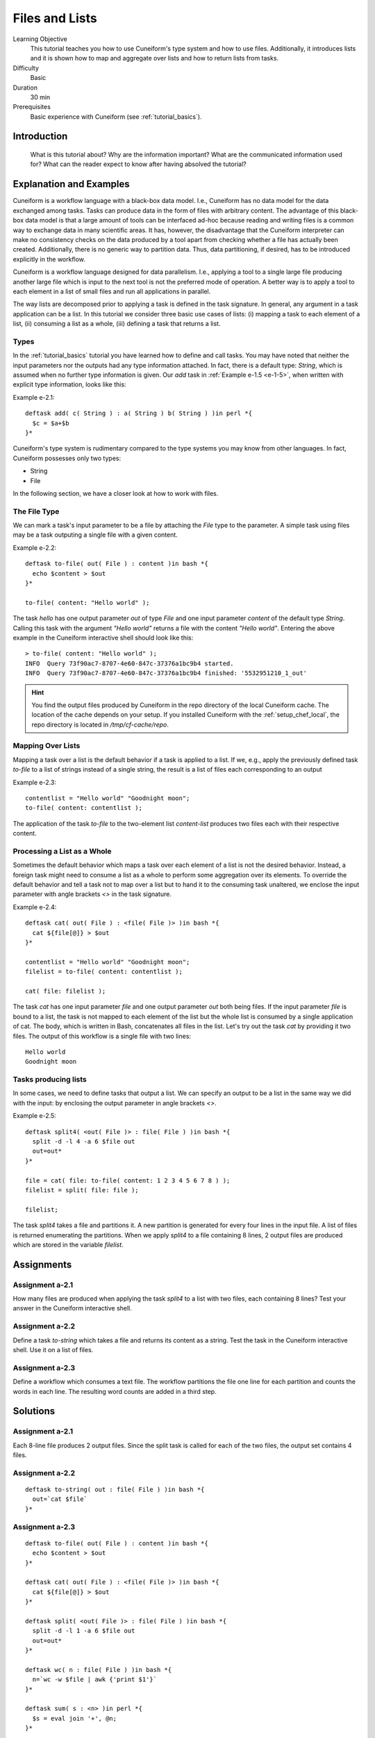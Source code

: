 Files and Lists
===============

Learning Objective
  This tutorial teaches you how to use Cuneiform's type system and how to use
  files. Additionally, it introduces lists and it is shown how to map and
  aggregate over lists and how to return lists from tasks.
  
  
Difficulty
  Basic
  
Duration
  30 min
  
Prerequisites
  Basic experience with Cuneiform (see :ref:`tutorial_basics`).
  
  
Introduction
------------


    What is this tutorial about?
    Why are the information important?
    What are the communicated information used for?
    What can the reader expect to know after having absolved the tutorial?




Explanation and Examples
------------------------

Cuneiform is a workflow language with a black-box data model. I.e., Cuneiform
has no data model for the data exchanged among tasks. Tasks can produce data in
the form of files with arbitrary content. The advantage of this black-box data
model is that a large amount of tools can be interfaced ad-hoc because reading
and writing files is a common way to exchange data in many scientific areas. It
has, however, the disadvantage that the Cuneiform interpreter can make no
consistency checks on the data produced by a tool apart from checking whether a
file has actually been created. Additionally, there is no generic way to
partition data. Thus, data partitioning, if desired, has to be introduced
explicitly in the workflow.

Cuneiform is a workflow language designed for data parallelism. I.e., applying a
tool to a single large file producing another large file which is input to the
next tool is not the preferred mode of operation. A better way is to apply a
tool to each element in a list of small files and run all applications in
parallel.

The way lists are decomposed prior to applying a task is defined in the task
signature. In general, any argument in a task application can be a list. In this
tutorial we consider three basic use cases of lists: (i) mapping a task to each
element of a list, (ii) consuming a list as a whole, (iii) defining a task that
returns a list.

Types
^^^^^

In the :ref:`tutorial_basics` tutorial you have learned how to define and call
tasks. You may have noted that neither the input parameters nor the outputs had
any type information attached. In fact, there is a default type: `String`, which
is assumed when no further type information is given. Our `add` task in
:ref:`Example e-1.5 <e-1-5>`, when written with explicit type information, looks
like this:

Example e-2.1::
        
    deftask add( c( String ) : a( String ) b( String ) )in perl *{
      $c = $a+$b
    }*
    
Cuneiform's type system is rudimentary compared to the type systems you may know
from other languages. In fact, Cuneiform possesses only two types:

- String
- File

In the following section, we have a closer look at how to work with files.

The File Type
^^^^^^^^^^^^^

We can mark a task's input parameter to be a file by attaching the `File` type
to the parameter. A simple task using files may be a task outputing a single
file with a given content. 

Example e-2.2::
        
    deftask to-file( out( File ) : content )in bash *{
      echo $content > $out
    }*
    
    to-file( content: "Hello world" ); 
        
The task `hello` has one output parameter `out` of type `File` and one input
parameter `content` of the default type `String`. Calling this task with the
argument `"Hello world"` returns a file with the content `"Hello world"`.
Entering the above example in the Cuneiform interactive shell should look like
this::
        
        
    > to-file( content: "Hello world" ); 
    INFO  Query 73f90ac7-8707-4e60-847c-37376a1bc9b4 started.
    INFO  Query 73f90ac7-8707-4e60-847c-37376a1bc9b4 finished: '5532951210_1_out'
    
.. hint::
   You find the output files produced by Cuneiform in the repo directory of the
   local Cuneiform cache. The location of the cache depends on your setup. If
   you installed Cuneiform with the :ref:`setup_chef_local`, the repo directory
   is located in `/tmp/cf-cache/repo`.


Mapping Over Lists
^^^^^^^^^^^^^^^^^^

Mapping a task over a list is the default behavior if a task is applied to a
list. If we, e.g., apply the previously defined task `to-file` to a list of
strings instead of a single string, the result is a list of files each
corresponding to an output

Example e-2.3::

    contentlist = "Hello world" "Goodnight moon";
    to-file( content: contentlist );

The application of the task `to-file` to the two-element list `content-list`
produces two files each with their respective content.

Processing a List as a Whole
^^^^^^^^^^^^^^^^^^^^^^^^^^^^

Sometimes the default behavior which maps a task over each element of a list is
not the desired behavior. Instead, a foreign task might need to consume a list
as a whole to perform some aggregation over its elements. To override the
default behavior and tell a task not to map over a list but to hand it to the
consuming task unaltered, we enclose the input parameter with angle brackets
`<>` in the task signature.

Example e-2.4::

    deftask cat( out( File ) : <file( File )> )in bash *{
      cat ${file[@]} > $out
    }*
    
    contentlist = "Hello world" "Goodnight moon";
    filelist = to-file( content: contentlist );
    
    cat( file: filelist );

The task `cat` has one input parameter `file` and one output parameter `out`
both being files. If the input parameter `file` is bound to a list, the task is
not mapped to each element of the list but the whole list is consumed by a
single application of cat. The body, which is written in Bash, concatenates all
files in the list. Let's try out the task `cat` by providing it two files. The
output of this workflow is a single file with two lines::
	
    Hello world
    Goodnight moon
    
Tasks producing lists
^^^^^^^^^^^^^^^^^^^^^

In some cases, we need to define tasks that output a list. We can specify an
output to be a list in the same way we did with the input: by enclosing the
output parameter in angle brackets `<>`.

Example e-2.5::
	
    deftask split4( <out( File )> : file( File ) )in bash *{
      split -d -l 4 -a 6 $file out
      out=out*
    }*
    
    file = cat( file: to-file( content: 1 2 3 4 5 6 7 8 ) );
    filelist = split( file: file );
    
    filelist;

The task `split4` takes a file and partitions it. A new partition is
generated for every four lines in the input file. A list of files is returned
enumerating the partitions. When we apply `split4` to a file containing 8 lines,
2 output files are produced which are stored in the variable `filelist`.


Assignments
-----------

Assignment a-2.1
^^^^^^^^^^^^^^^^

How many files are produced when applying the task `split4` to a list
with two files, each containing 8 lines? Test your answer in the Cuneiform
interactive shell.

Assignment a-2.2
^^^^^^^^^^^^^^^^

Define a task `to-string` which takes a file and returns its content as a
string. Test the task in the Cuneiform interactive shell. Use it on a list of
files.

Assignment a-2.3
^^^^^^^^^^^^^^^^

Define a workflow which consumes a text file. The workflow partitions the file
one line for each partition and counts the words in each line. The resulting
word counts are added in a third step.


Solutions
---------

Assignment a-2.1
^^^^^^^^^^^^^^^^

Each 8-line file produces 2 output files. Since the split task is called for
each of the two files, the output set contains 4 files.
    
Assignment a-2.2
^^^^^^^^^^^^^^^^

::
	
    deftask to-string( out : file( File ) )in bash *{
      out=`cat $file`
    }*

Assignment a-2.3
^^^^^^^^^^^^^^^^

::
	
    deftask to-file( out( File ) : content )in bash *{
      echo $content > $out
    }*

    deftask cat( out( File ) : <file( File )> )in bash *{
      cat ${file[@]} > $out
    }*

    deftask split( <out( File )> : file( File ) )in bash *{
      split -d -l 1 -a 6 $file out
      out=out*
    }*

    deftask wc( n : file( File ) )in bash *{
      n=`wc -w $file | awk {'print $1'}`
    }*
    
    deftask sum( s : <n> )in perl *{
      $s = eval join '+', @n;
    }*
    
    contentlist = "if thou"
                  "must love me"
                  "let it"
                  "be"
                  "for nought";
    
    file = cat( file: to-file( content: contentlist ) );
    
    partitionlist = split( file: file );
    countlist = wc( file: partitionlist );
    s = sum( n: countlist );
    
    s;

